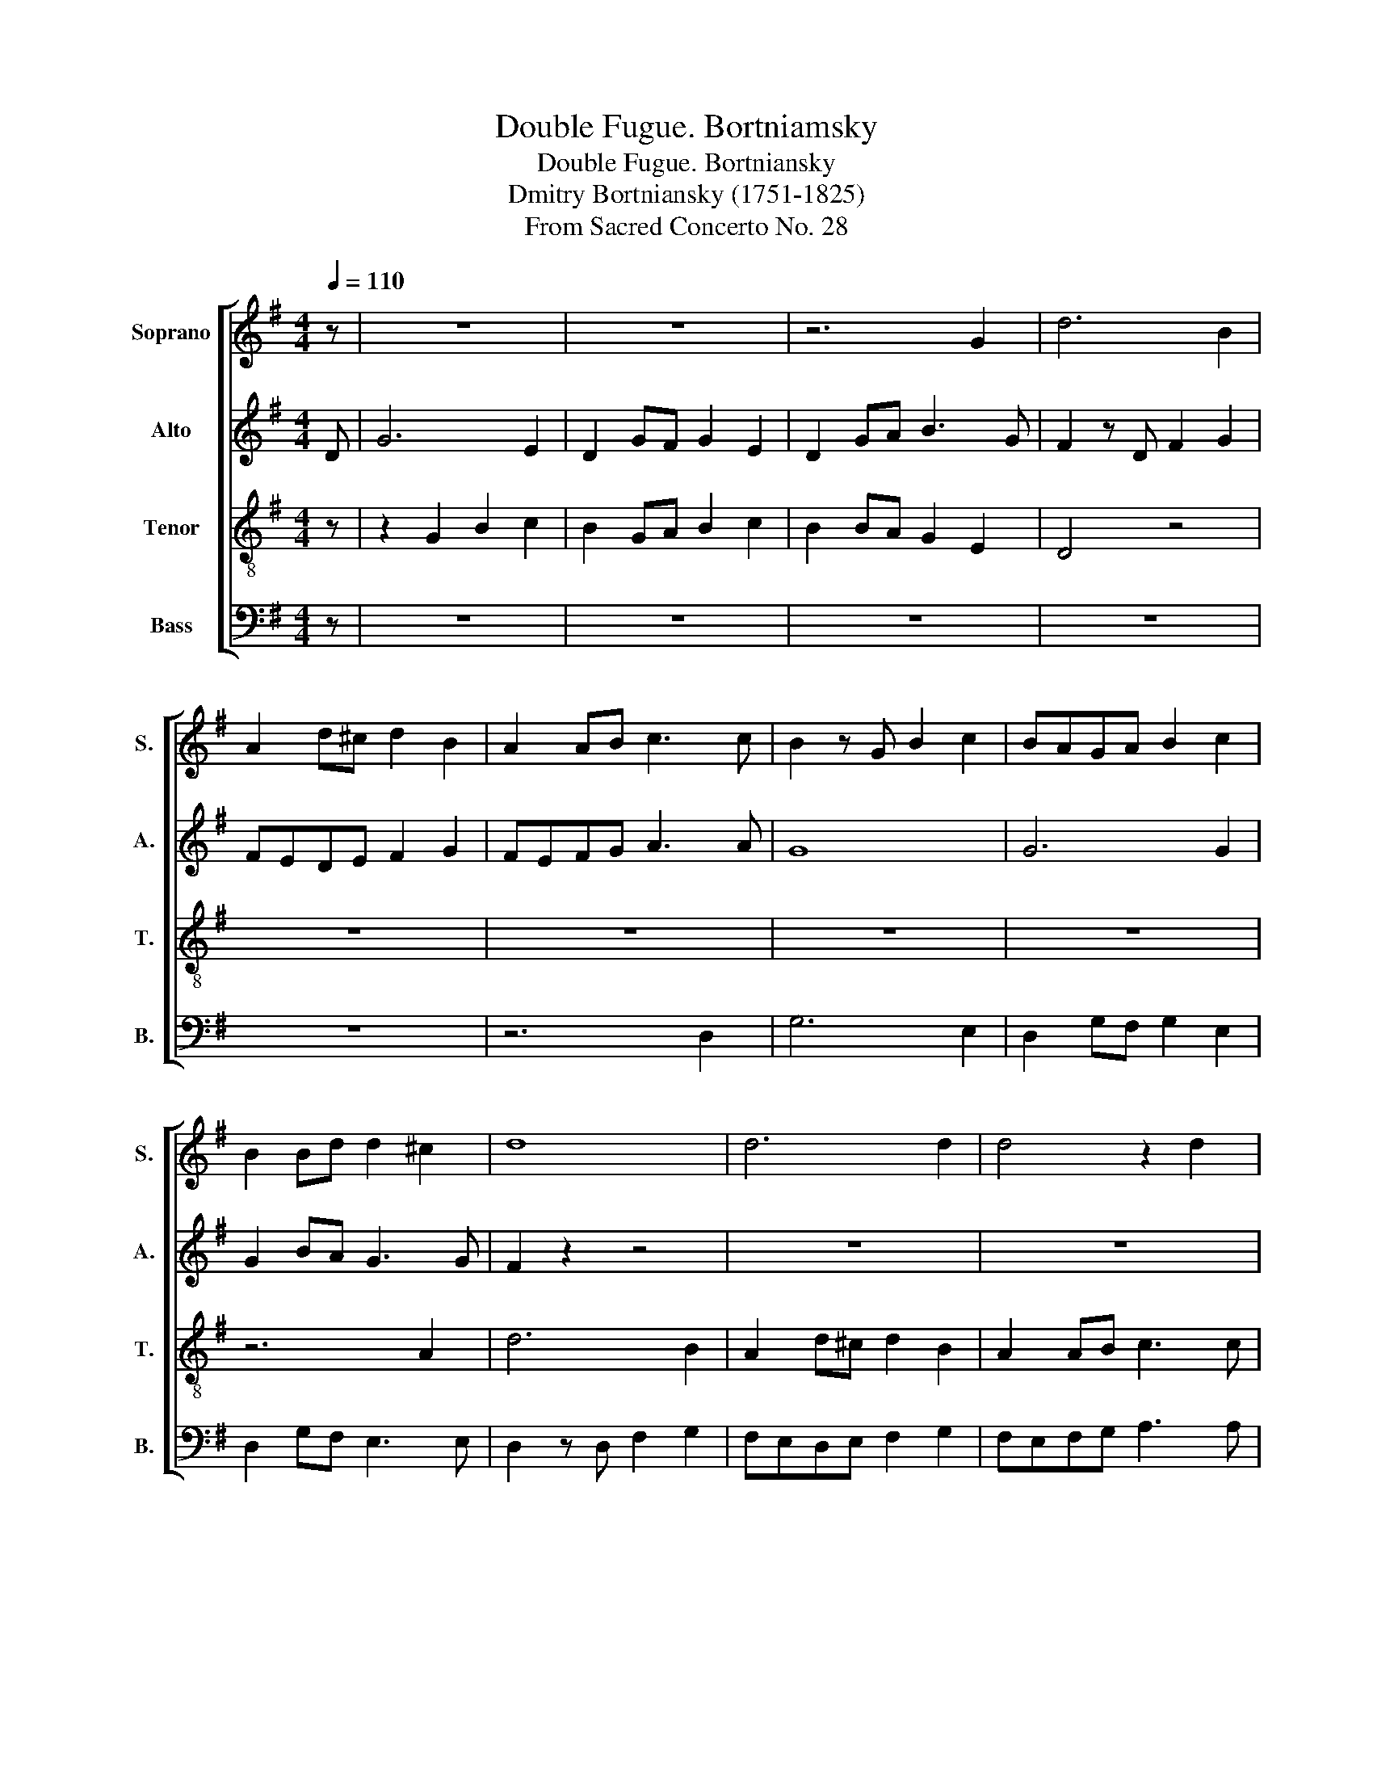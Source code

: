 X:1
T:Double Fugue. Bortniamsky
T:Double Fugue. Bortniansky
T:Dmitry Bortniansky (1751-1825)
T:From Sacred Concerto No. 28
%%score [ 1 2 3 4 ]
L:1/8
Q:1/4=110
M:4/4
K:G
V:1 treble nm="Soprano" snm="S."
V:2 treble nm="Alto" snm="A."
V:3 treble-8 nm="Tenor" snm="T."
V:4 bass nm="Bass" snm="B."
V:1
 z | z8 | z8 | z6 G2 | d6 B2 | A2 d^c d2 B2 | A2 AB c3 c | B2 z G B2 c2 | BAGA B2 c2 | %9
 B2 Bd d2 ^c2 | d8 | d6 d2 | d4 z2 d2 | g6 e2 | d2 gf g2 e2 | dcBA ^G3 G | A2 z2 z4 | %17
 z2 c2 e2 ^G2 | ABcd e2 ^G2 | ABcA d3 e | =f8 | =f6 f2 | =f2 z2 z4 | z6 =F2 | c>c c2 z2 =FA | %25
 c>c c2 z2 A2 | d6 =B2 | A2 d^c d2 B2 | AGAB =c3 c | B2 z2 z4 | z8 | z2 d2 e3 e | d4 c2 c2 | %33
 B z G2 B2 d2 | ^c4 c2 d2 | e8- | e6 e2 | d4 z2 D2 | d3 d c=BAG | F6 A2 | d4 cBAG | F4 F2 F2 | %42
 G6 z G | e3 d cBAG | G2 F2 !fermata!z2 D2 | G8 | A4 B4 | c4 B4 | A8 | G4 F2 F2 | !fermata!G8 |] %51
V:2
 D | G6 E2 | D2 GF G2 E2 | D2 GA B3 G | F2 z D F2 G2 | FEDE F2 G2 | FEFG A3 A | G8 | G6 G2 | %9
 G2 BA G3 G | F2 z2 z4 | z8 | z8 | z2 G2 G3 G | GABA G3 G | G2 z2 z2 E2 | A6 =F2 | E2 A2- AE=FF | %18
 E2 A2- AE=FF | E4 z4 | z2 =F2 A2 _B2 | AG=FG A2 _B2 | A2 AA _BAG=F | E2 C4 C2 | C6 C2 | C4 z4 | %26
 z2 D2 ^F2 G2 | FEDE F2 G2 | FEFG A3 A | G2 G2 B2 c2 | BAGA B2 c2 | B2 G2 G2 F2 | F2 EE E2 D2 | %33
 D2 z2 z4 | z2 G4 G2 | G8- | G6 G2 | F6 z2 | z6 D2 | A3 A GFED | D4 z2 D2 | A4 GFED | D6 =F>F | %43
 E4 z4 | !fermata!z8 | z4 D4 | D8- | D8 | E8 | D4 D2 D2 | !fermata!D8 |] %51
V:3
 z | z2 G2 B2 c2 | B2 GA B2 c2 | B2 BA G2 E2 | D4 z4 | z8 | z8 | z8 | z8 | z6 A2 | d6 B2 | %11
 A2 d^c d2 B2 | A2 AB c3 c | B2 z G B2 c2 | BAGA B2 c2 | B2 dd d=fed | c2 z A c2 d2 | %17
 c z AB c2 d2 | cBAB c2 d2 | c4 z3 c | =f6 d2 | c2 =fe f2 d2 | c2 cc dc_BA | G2 c2 e2 =f2 | %24
 edcd e2 =f2 | e2 ed ^c3 c | d8 | d6 d2 | d6 d2 | G8- | G8- | G2 d2 E2 c2 | D2 BB C2 A2 | %33
 G2 z2 z4 | z2 _B4 B2 | _B8 | A6 A2 | A6 z2 | z6 =B2 | c8 | B8 | c6 c2 | B6 B>B | c4 z4 | %44
 !fermata!z8 | z4 B4 | F4 G4 | A4 B4 | c8 | B4 A2 A2 | !fermata!B8 |] %51
V:4
 z | z8 | z8 | z8 | z8 | z8 | z6 D,2 | G,6 E,2 | D,2 G,F, G,2 E,2 | D,2 G,F, E,3 E, | %10
 D,2 z D, F,2 G,2 | F,E,D,E, F,2 G,2 | F,E,F,G, A,3 A, | G,8 | G,6 G,2 | G,2 G,=F, E,D,C,B,, | %16
 A,,8 | A,,6 A,,2 | A,,6 A,,2 | A,,2 A,A, _B,A,B,G, | =F,4 z2 _B,,2 | =F,>F, F,2 z2 _B,,D, | %22
 =F,>F, F,2 z2 F,2 | C6 A,2 | G,2 C=B, C2 A,2 | G,2 G,G, A,G,=F,E, | D,4 z2 G,,2 | %27
 D,>D, D,2 z2 G,,B,, | D,>D, D,2 z2 D,2 | G,6 E,2 | D,2 G,F, G,2 E,2 | D,2 B,2 C2 A,F, | %32
 B,2 G,E, A,2 F,D, | G,2 G,4 G,2 | E,4 E,2 D,2 | ^C,8- | C,6 ^C,2 | D,8- | D,8- | D,8- | D,8- | %41
 D,4 z2 D,2 | G,3 =F, E,2 D,2 | C,4 z4 | !fermata!z8 | z8 | D,8 | D,8 | C,4 A,,4 | D,4 D,2 D,2 | %50
 !fermata![G,,G,]8 |] %51


